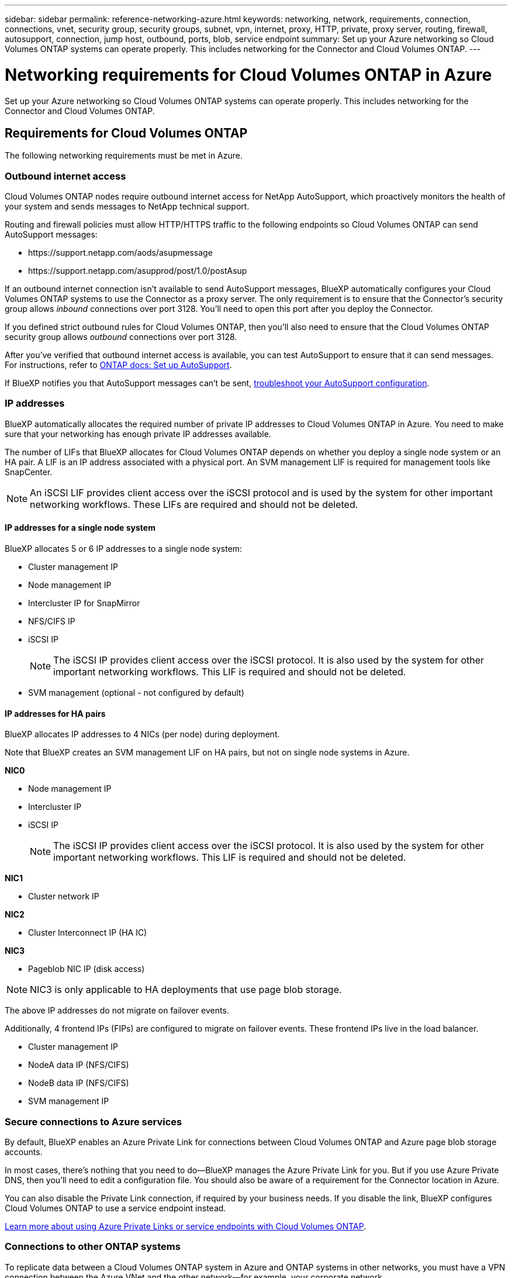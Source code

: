 ---
sidebar: sidebar
permalink: reference-networking-azure.html
keywords: networking, network, requirements, connection, connections, vnet, security group, security groups, subnet, vpn, internet, proxy, HTTP, private, proxy server, routing, firewall, autosupport, connection, jump host, outbound, ports, blob, service endpoint
summary: Set up your Azure networking so Cloud Volumes ONTAP systems can operate properly. This includes networking for the Connector and Cloud Volumes ONTAP.
---

= Networking requirements for Cloud Volumes ONTAP in Azure
:hardbreaks:
:nofooter:
:icons: font
:linkattrs:
:imagesdir: ./media/

[.lead]
Set up your Azure networking so Cloud Volumes ONTAP systems can operate properly. This includes networking for the Connector and Cloud Volumes ONTAP.

== Requirements for Cloud Volumes ONTAP

The following networking requirements must be met in Azure.

=== Outbound internet access

Cloud Volumes ONTAP nodes require outbound internet access for NetApp AutoSupport, which proactively monitors the health of your system and sends messages to NetApp technical support.

Routing and firewall policies must allow HTTP/HTTPS traffic to the following endpoints so Cloud Volumes ONTAP can send AutoSupport messages:

* \https://support.netapp.com/aods/asupmessage
* \https://support.netapp.com/asupprod/post/1.0/postAsup

If an outbound internet connection isn't available to send AutoSupport messages, BlueXP automatically configures your Cloud Volumes ONTAP systems to use the Connector as a proxy server. The only requirement is to ensure that the Connector's security group allows _inbound_ connections over port 3128. You'll need to open this port after you deploy the Connector.

If you defined strict outbound rules for Cloud Volumes ONTAP, then you'll also need to ensure that the Cloud Volumes ONTAP security group allows _outbound_ connections over port 3128.

After you've verified that outbound internet access is available, you can test AutoSupport to ensure that it can send messages. For instructions, refer to https://docs.netapp.com/us-en/ontap/system-admin/setup-autosupport-task.html[ONTAP docs: Set up AutoSupport^].

If BlueXP notifies you that AutoSupport messages can't be sent, link:task-verify-autosupport.html#troubleshoot-your-autosupport-configuration[troubleshoot your AutoSupport configuration].

=== IP addresses

BlueXP automatically allocates the required number of private IP addresses to Cloud Volumes ONTAP in Azure. You need to make sure that your networking has enough private IP addresses available.  

The number of LIFs that BlueXP allocates for Cloud Volumes ONTAP depends on whether you deploy a single node system or an HA pair. A LIF is an IP address associated with a physical port. An SVM management LIF is required for management tools like SnapCenter. 

NOTE: An iSCSI LIF provides client access over the iSCSI protocol and is used by the system for other important networking workflows. These LIFs are required and should not be deleted.

==== IP addresses for a single node system

BlueXP allocates 5 or 6 IP addresses to a single node system:

** Cluster management IP
** Node management IP
** Intercluster IP for SnapMirror
** NFS/CIFS IP
** iSCSI IP 
+
NOTE: The iSCSI IP provides client access over the iSCSI protocol. It is also used by the system for other important networking workflows. This LIF is required and should not be deleted.

** SVM management (optional - not configured by default)

==== IP addresses for HA pairs

BlueXP allocates IP addresses to 4 NICs (per node) during deployment. 

Note that BlueXP creates an SVM management LIF on HA pairs, but not on single node systems in Azure.

*NIC0*

* Node management IP
* Intercluster IP
* iSCSI IP
+
NOTE: The iSCSI IP provides client access over the iSCSI protocol. It is also used by the system for other important networking workflows. This LIF is required and should not be deleted. 

*NIC1*

* Cluster network IP

*NIC2*

* Cluster Interconnect IP (HA IC)

*NIC3*

* Pageblob NIC IP (disk access)

NOTE: NIC3 is only applicable to HA deployments that use page blob storage. 

The above IP addresses do not migrate on failover events.

Additionally, 4 frontend IPs (FIPs) are configured to migrate on failover events. These frontend IPs live in the load balancer.

* Cluster management IP
* NodeA data IP (NFS/CIFS)
* NodeB data IP (NFS/CIFS)
* SVM management IP

=== Secure connections to Azure services

By default, BlueXP enables an Azure Private Link for connections between Cloud Volumes ONTAP and Azure page blob storage accounts.

In most cases, there's nothing that you need to do—BlueXP manages the Azure Private Link for you. But if you use Azure Private DNS, then you'll need to edit a configuration file. You should also be aware of a requirement for the Connector location in Azure.

You can also disable the Private Link connection, if required by your business needs. If you disable the link, BlueXP configures Cloud Volumes ONTAP to use a service endpoint instead.

link:task-enabling-private-link.html[Learn more about using Azure Private Links or service endpoints with Cloud Volumes ONTAP].

=== Connections to other ONTAP systems

To replicate data between a Cloud Volumes ONTAP system in Azure and ONTAP systems in other networks, you must have a VPN connection between the Azure VNet and the other network—for example, your corporate network.

For instructions, refer to https://docs.microsoft.com/en-us/azure/vpn-gateway/vpn-gateway-howto-site-to-site-resource-manager-portal[Microsoft Azure Documentation: Create a Site-to-Site connection in the Azure portal^].

=== Port for the HA interconnect

A Cloud Volumes ONTAP HA pair includes an HA interconnect, which allows each node to continually check whether its partner is functioning and to mirror log data for the other’s nonvolatile memory. The HA interconnect uses TCP port 10006 for communication.

By default, communication between the HA interconnect LIFs is open and there are no security group rules for this port. But if you create a firewall between the HA interconnect LIFs, then you need to ensure that TCP traffic is open for port 10006 so that the HA pair can operate properly.

=== Only one HA pair in an Azure resource group

You must use a _dedicated_ resource group for each Cloud Volumes ONTAP HA pair that you deploy in Azure. Only one HA pair is supported in a resource group.

BlueXP experiences connection issues if you try to deploy a second Cloud Volumes ONTAP HA pair in an Azure resource group.

=== Security groups

You don't need to create security groups because BlueXP does that for you. If you need to use your own, refer to the security group rules listed below.

=== Security group rules

BlueXP creates Azure security groups that include the inbound and outbound rules that Cloud Volumes ONTAP needs to operate successfully. You might want to refer to the ports for testing purposes or if you prefer your to use own security groups.

The security group for Cloud Volumes ONTAP requires both inbound and outbound rules.

==== Inbound rules for single node systems

When you create a working environment and choose a predefined security group, you can choose to allow traffic within one of the following:

* *Selected VNet only*: the source for inbound traffic is the subnet range of the VNet for the Cloud Volumes ONTAP system and the subnet range of the VNet where the Connector resides. This is the recommended option.

* *All VNets*: the source for inbound traffic is the 0.0.0.0/0 IP range.

[cols=4*,options="header,autowidth"]

|===
| Priority and name
| Port and protocol
| Source and destination
| Description

| 1000
inbound_ssh | 22
TCP | Any to Any | SSH access to the IP address of the cluster management LIF or a node management LIF
| 1001
inbound_http | 80
TCP | Any to Any | HTTP access to the System Manager web console using the IP address of the cluster management LIF
| 1002
inbound_111_tcp | 111
TCP | Any to Any | Remote procedure call for NFS
| 1003
inbound_111_udp | 111
UDP | Any to Any | Remote procedure call for NFS
| 1004
inbound_139 | 139
TCP | Any to Any | NetBIOS service session for CIFS
| 1005
inbound_161-162 _tcp | 161-162
TCP | Any to Any | Simple network management protocol
| 1006
inbound_161-162 _udp | 161-162
UDP | Any to Any | Simple network management protocol
| 1007
inbound_443 | 443
TCP | Any to Any | Connectivity with the Connector and HTTPS access to the System Manager web console using the IP address of the cluster management LIF
| 1008
inbound_445 | 445
TCP | Any to Any | Microsoft SMB/CIFS over TCP with NetBIOS framing
| 1009
inbound_635_tcp | 635
TCP | Any to Any | NFS mount
| 1010
inbound_635_udp | 635
UDP | Any to Any | NFS mount
| 1011
inbound_749 | 749
TCP | Any to Any | Kerberos
| 1012
inbound_2049_tcp | 2049
TCP | Any to Any | NFS server daemon
| 1013
inbound_2049_udp | 2049
UDP | Any to Any | NFS server daemon
| 1014
inbound_3260 | 3260
TCP | Any to Any | iSCSI access through the iSCSI data LIF
| 1015
inbound_4045-4046_tcp | 4045-4046
TCP | Any to Any | NFS lock daemon and network status monitor
| 1016
inbound_4045-4046_udp | 4045-4046
UDP | Any to Any | NFS lock daemon and network status monitor
| 1017
inbound_10000 | 10000
TCP | Any to Any | Backup using NDMP
| 1018
inbound_11104-11105 | 11104-11105
TCP | Any to Any | SnapMirror data transfer
| 3000
inbound_deny _all_tcp | Any port
TCP | Any to Any | Block all other TCP inbound traffic
| 3001
inbound_deny _all_udp | Any port
UDP | Any to Any | Block all other UDP inbound traffic
| 65000
AllowVnetInBound | Any port
Any protocol | VirtualNetwork to VirtualNetwork | Inbound traffic from within the VNet
| 65001
AllowAzureLoad BalancerInBound  | Any port
Any protocol | AzureLoadBalancer to Any | Data traffic from the Azure Standard Load Balancer
| 65500
DenyAllInBound | Any port
Any protocol | Any to Any | Block all other inbound traffic

|===

==== Inbound rules for HA systems

When you create a working environment and choose a predefined security group, you can choose to allow traffic within one of the following:

* *Selected VNet only*: the source for inbound traffic is the subnet range of the VNet for the Cloud Volumes ONTAP system and the subnet range of the VNet where the Connector resides. This is the recommended option.

* *All VNets*: the source for inbound traffic is the 0.0.0.0/0 IP range.

NOTE: HA systems have less inbound rules than single node systems because inbound data traffic goes through the Azure Standard Load Balancer. Because of this, traffic from the Load Balancer should be open, as shown in the "AllowAzureLoadBalancerInBound" rule.

[cols=4*,options="header,autowidth"]

|===
| Priority and name
| Port and protocol
| Source and destination
| Description

| 100
inbound_443 | 443
Any protocol | Any to Any | Connectivity with the Connector and HTTPS access to the System Manager web console using the IP address of the cluster management LIF
| 101
inbound_111_tcp | 111
Any protocol | Any to Any | Remote procedure call for NFS
| 102
inbound_2049_tcp | 2049
Any protocol | Any to Any | NFS server daemon
| 111
inbound_ssh | 22
Any protocol | Any to Any | SSH access to the IP address of the cluster management LIF or a node management LIF
| 121
inbound_53 | 53
Any protocol | Any to Any | DNS and CIFS
| 65000
AllowVnetInBound | Any port
Any protocol | VirtualNetwork to VirtualNetwork | Inbound traffic from within the VNet
| 65001
AllowAzureLoad BalancerInBound | Any port
Any protocol | AzureLoadBalancer to Any | Data traffic from the Azure Standard Load Balancer
| 65500
DenyAllInBound | Any port
Any protocol | Any to Any | Block all other inbound traffic

|===

==== Outbound rules

The predefined security group for Cloud Volumes ONTAP opens all outbound traffic. If that is acceptable, follow the basic outbound rules. If you need more rigid rules, use the advanced outbound rules.

===== Basic outbound rules

The predefined security group for Cloud Volumes ONTAP includes the following outbound rules.

[cols=3*,options="header,autowidth"]
|===

| Port
| Protocol
| Purpose

|	All | All TCP |	All outbound traffic
|	All | All UDP |	All outbound traffic

|===

===== Advanced outbound rules

If you need rigid rules for outbound traffic, you can use the following information to open only those ports that are required for outbound communication by Cloud Volumes ONTAP.

NOTE: The source is the interface (IP address) on the Cloud Volumes ONTAP system.

[cols="10,10,6,20,20,34",width=100%,options="header"]
|===

| Service
| Port
| Protocol
| Source
| Destination
| Purpose

.18+| Active Directory | 88 | TCP | Node management LIF | Active Directory forest | Kerberos V authentication
| 137 | UDP | Node management LIF | Active Directory forest | NetBIOS name service
| 138 | UDP | Node management LIF | Active Directory forest | NetBIOS datagram service
| 139 | TCP | Node management LIF | Active Directory forest | NetBIOS service session
| 389 | TCP & UDP | Node management LIF | Active Directory forest | LDAP
| 445 | TCP | Node management LIF | Active Directory forest | Microsoft SMB/CIFS over TCP with NetBIOS framing
| 464 | TCP | Node management LIF | Active Directory forest | Kerberos V change & set password (SET_CHANGE)
| 464 | UDP | Node management LIF | Active Directory forest | Kerberos key administration
| 749 | TCP | Node management LIF | Active Directory forest | Kerberos V change & set Password (RPCSEC_GSS)
| 88 | TCP | Data LIF (NFS, CIFS, iSCSI) | Active Directory forest | Kerberos V authentication
| 137 | UDP | Data LIF (NFS, CIFS) | Active Directory forest | NetBIOS name service
| 138 | UDP | Data LIF (NFS, CIFS) | Active Directory forest | NetBIOS datagram service
| 139 | TCP | Data LIF (NFS, CIFS) | Active Directory forest | NetBIOS service session
| 389 | TCP & UDP | Data LIF (NFS, CIFS) | Active Directory forest | LDAP
| 445 | TCP | Data LIF (NFS, CIFS) | Active Directory forest | Microsoft SMB/CIFS over TCP with NetBIOS framing
| 464 | TCP | Data LIF (NFS, CIFS) | Active Directory forest | Kerberos V change & set password (SET_CHANGE)
| 464 | UDP | Data LIF (NFS, CIFS) | Active Directory forest | Kerberos key administration
| 749 | TCP | Data LIF (NFS, CIFS) | Active Directory forest | Kerberos V change & set password (RPCSEC_GSS)
.3+| AutoSupport | HTTPS | 443 | Node management LIF | support.netapp.com | AutoSupport (HTTPS is the default)
| HTTP | 80 | Node management LIF | support.netapp.com | AutoSupport (only if the transport protocol is changed from HTTPS to HTTP)
| TCP | 3128 | Node management LIF | Connector | Sending AutoSupport messages through a proxy server on the Connector, if an outbound internet connection isn't available
| DHCP | 68 | UDP | Node management LIF | DHCP | DHCP client for first-time setup
| DHCPS | 67 | UDP | Node management LIF | DHCP | DHCP server
| DNS | 53 | UDP | Node management LIF and data LIF (NFS, CIFS) | DNS | DNS
| NDMP | 18600–18699 | TCP | Node management LIF | Destination servers | NDMP copy
| SMTP | 25 | TCP | Node management LIF | Mail server | SMTP alerts, can be used for AutoSupport
.4+| SNMP | 161 | TCP | Node management LIF | Monitor server | Monitoring by SNMP traps
| 161 | UDP | Node management LIF | Monitor server | Monitoring by SNMP traps
| 162 | TCP | Node management LIF | Monitor server | Monitoring by SNMP traps
| 162 | UDP | Node management LIF | Monitor server | Monitoring by SNMP traps
.2+| SnapMirror | 11104 | TCP | Intercluster LIF | ONTAP intercluster LIFs | Management of intercluster communication sessions for SnapMirror
| 11105 | TCP | Intercluster LIF | ONTAP intercluster LIFs | SnapMirror data transfer
| Syslog | 514 | UDP | Node management LIF | Syslog server | Syslog forward messages

|===

== Requirements for the Connector

If you haven't created a Connector yet, you should review networking requirements for the Connector as well.

https://docs.netapp.com/us-en/cloud-manager-setup-admin/task-creating-connectors-azure.html[View networking requirements for the Connector^]